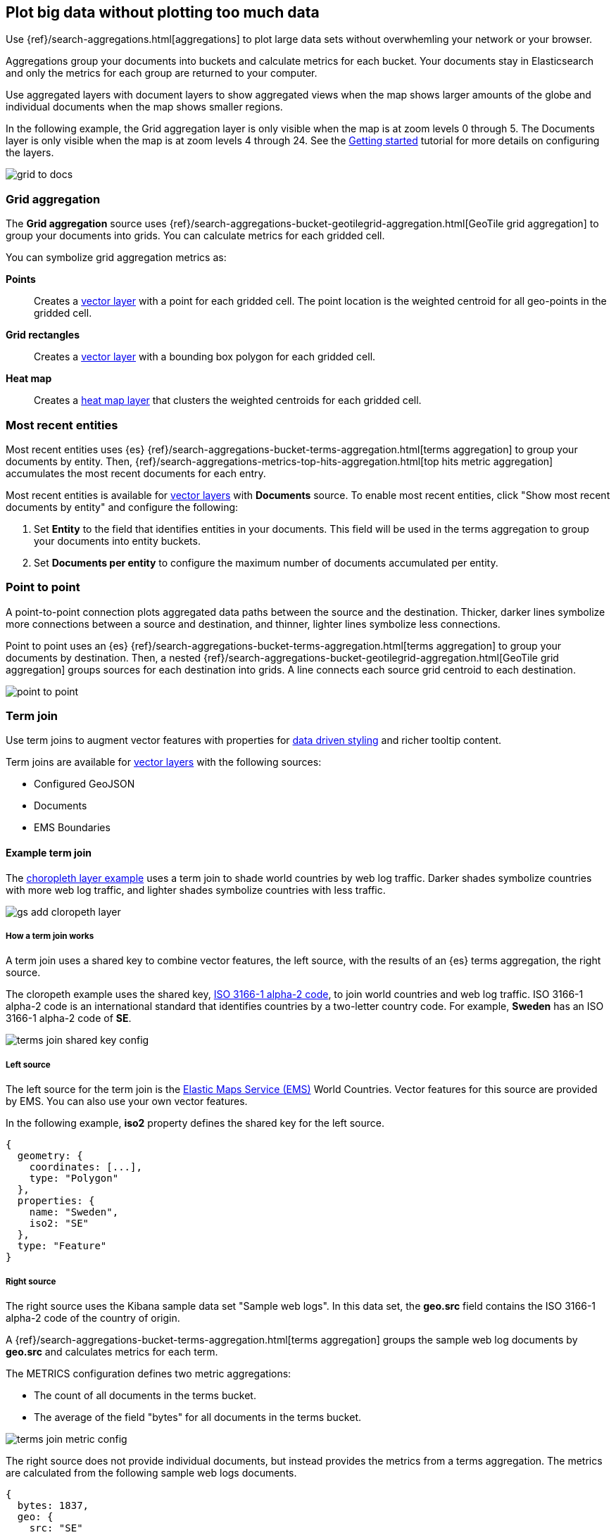 [role="xpack"]
[[maps-aggregations]]
== Plot big data without plotting too much data

Use {ref}/search-aggregations.html[aggregations] to plot large data sets without overwhemling your network or your browser.

Aggregations group your documents into buckets and calculate metrics for each bucket.
Your documents stay in Elasticsearch and only the metrics for each group are returned to your computer.

Use aggregated layers with document layers to show aggregated views when the map shows larger
amounts of the globe and individual documents when the map shows smaller regions.

In the following example, the Grid aggregation layer is only visible when the map is at zoom levels 0 through 5. The Documents layer is only visible when the map is at zoom levels 4 through 24.
See the <<maps-add-elasticsearch-layer, Getting started>> tutorial for more details on configuring the layers.

[role="screenshot"]
image::maps/images/grid_to_docs.gif[]

[role="xpack"]
[[maps-grid-aggregation]]
=== Grid aggregation

The *Grid aggregation* source uses {ref}/search-aggregations-bucket-geotilegrid-aggregation.html[GeoTile grid aggregation] to group your documents into grids. You can calculate metrics for each gridded cell.

You can symbolize grid aggregation metrics as:

*Points*:: Creates a <<vector-layer, vector layer>> with a point for each gridded cell.
The point location is the weighted centroid for all geo-points in the gridded cell.

*Grid rectangles*:: Creates a <<vector-layer, vector layer>> with a bounding box polygon for each gridded cell.

*Heat map*:: Creates a <<heatmap-layer, heat map layer>> that clusters the weighted centroids for each gridded cell.


[role="xpack"]
[[maps-top-hits-aggregation]]
=== Most recent entities

Most recent entities uses {es} {ref}/search-aggregations-bucket-terms-aggregation.html[terms aggregation] to group your documents by entity.
Then, {ref}/search-aggregations-metrics-top-hits-aggregation.html[top hits metric aggregation] accumulates the most recent documents for each entry.

Most recent entities is available for <<vector-layer, vector layers>> with *Documents* source.
To enable most recent entities, click "Show most recent documents by entity" and configure the following:

. Set *Entity* to the field that identifies entities in your documents.
This field will be used in the terms aggregation to group your documents into entity buckets.
. Set *Documents per entity* to configure the maximum number of documents accumulated per entity.

[role="xpack"]
[[point-to-point]]
=== Point to point

A point-to-point connection plots aggregated data paths between the source and the destination.
Thicker, darker lines symbolize more connections between a source and destination, and thinner, lighter lines symbolize less connections.

Point to point uses an {es} {ref}/search-aggregations-bucket-terms-aggregation.html[terms aggregation] to group your documents by destination.
Then, a nested {ref}/search-aggregations-bucket-geotilegrid-aggregation.html[GeoTile grid aggregation] groups sources for each destination into grids.
A line connects each source grid centroid to each destination.

image::maps/images/point_to_point.png[]

[role="xpack"]
[[terms-join]]
=== Term join

Use term joins to augment vector features with properties for <<maps-vector-style-data-driven, data driven styling>> and richer tooltip content.

Term joins are available for <<vector-layer, vector layers>> with the following sources:

* Configured GeoJSON
* Documents
* EMS Boundaries

==== Example term join

The <<maps-add-choropleth-layer, choropleth layer example>> uses a term join to shade world countries by web log traffic.
Darker shades symbolize countries with more web log traffic, and lighter shades symbolize countries with less traffic.

[role="screenshot"]
image::maps/images/gs_add_cloropeth_layer.png[]

===== How a term join works

A term join uses a shared key to combine vector features, the left source, with the results of an {es} terms aggregation, the right source.

The cloropeth example uses the shared key, https://wikipedia.org/wiki/ISO_3166-1_alpha-2[ISO 3166-1 alpha-2 code], to join world countries and web log traffic.
ISO 3166-1 alpha-2 code is an international standard that identifies countries by a two-letter country code.
For example, *Sweden* has an ISO 3166-1 alpha-2 code of *SE*.

[role="screenshot"]
image::maps/images/terms_join_shared_key_config.png[]

===== Left source

The left source for the term join is the https://www.elastic.co/elastic-maps-service[Elastic Maps Service (EMS)] World Countries. Vector features for this source are provided by EMS. You can also use your own vector features.

In the following example, *iso2* property defines the shared key for the left source.
--------------------------------------------------
{
  geometry: {
    coordinates: [...],
    type: "Polygon"
  },
  properties: {
    name: "Sweden",
    iso2: "SE"
  },
  type: "Feature"
}
--------------------------------------------------

===== Right source

The right source uses the Kibana sample data set "Sample web logs".
In this data set, the *geo.src* field contains the ISO 3166-1 alpha-2 code of the country of origin.

A {ref}/search-aggregations-bucket-terms-aggregation.html[terms aggregation] groups the sample web log documents by *geo.src* and calculates metrics for each term.

The METRICS configuration defines two metric aggregations:

* The count of all documents in the terms bucket.
* The average of the field "bytes" for all documents in the terms bucket.

[role="screenshot"]
image::maps/images/terms_join_metric_config.png[]

The right source does not provide individual documents, but instead provides the metrics from a terms aggregation.
The metrics are calculated from the following sample web logs documents.
--------------------------------------------------
{
  bytes: 1837,
  geo: {
    src: "SE"
  },
  timestamp: "Feb 28, 2019 @ 07:23:08.754"
},
{
  bytes: 971,
  geo: {
    src: "SE"
  },
  timestamp: "Feb 27, 2019 @ 08:10:45.205"
},
{
  bytes: 4277,
  geo: {
    src: "SE"
  },
  timestamp: "Feb 21, 2019 @ 05:24:33.945"
},
{
  bytes: 5624,
  geo: {
    src: "SE"
  },
  timestamp: "Feb 21, 2019 @ 04:57:05.921"
}
--------------------------------------------------

The terms aggregation creates a bucket for each unique *geo.src* value. Metrics are calucated for all documents in a bucket.

The following shows an example terms aggregation response. Note the *key* property, which defines the shared key for the right source.
--------------------------------------------------
{
  aggregations: {
    join: {
      buckets: [
        {
          doc_count: 4,
          key: "SE",
          avg_of_bytes: {
            value: 3177.25
          }
        },
        ...
      ]
    }
  }
}
--------------------------------------------------

==== Augmenting the left source with metrics from the right source

The join adds metrics for each terms aggregation bucket to the world country feature with the corresponding ISO 3166-1 alpha-2 code. Features that do not have a corresponding terms aggregation bucket are not visible on the map.

The world country features now have two additional properties:

* Count of web log traffic originating from the world country
* Average bytes of web log traffic originating from the world country

The cloropeth example uses the count of web log traffic to symbolize countries by web log traffic.
